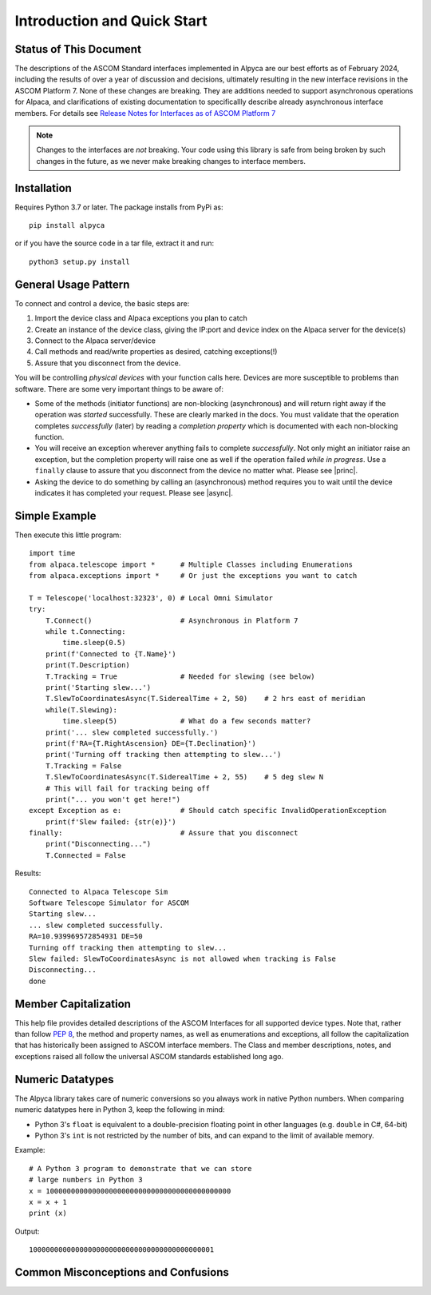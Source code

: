 ..
    The rinohtype PDF builder I use chokes on right-justified images
    failing to wrap them with the text. It also chokes on the |xxx|
    format hyperlinks to externals that I use for opening in a separate
    tab. Therefore I have html and rinoh conditionals in these docs (typ)

.. only:: html

    .. image:: alpaca128.png
        :height: 92px
        :width: 128px
        :align: right

Introduction and Quick Start
============================

.. only:: html

    This package provides access to ASCOM compatible astronomy devices via the Alpaca network protocol.
    For more information see the |ascsite|, specifically the |devhelp| section, and the |master|.

.. only:: rinoh or rst

    This package provides access to ASCOM compatible astronomy devices via the Alpaca network protocol.
    For more information see the
    `ASCOM Initiative web site <https://ascom-standards.org/index.htm>`_,
    specifically the
    `Alpaca Developers Info <https://ascom-standards.org/AlpacaDeveloper/Index.htm>`_
    section, and the
    `Alpaca API Reference (PDF) <https://github.com/ASCOMInitiative/ASCOMRemote/raw/master/Documentation/ASCOM%20Alpaca%20API%20Reference.pdf>`_.

.. _intro-stat:

Status of This Document
-----------------------
The descriptions of the ASCOM Standard interfaces implemented in Alpyca are
our best efforts as of February 2024, including the results of over a year of
discussion and decisions, ultimately resulting in the new interface revisions
in the ASCOM Platform 7. None of these changes are breaking. They are additions
needed to support asynchronous operations for Alpaca, and clarifications of existing
documentation to specificallly describe already asynchronous interface members.
For details see `Release Notes for Interfaces as of ASCOM Platform 7
<https://ascom-standards.org/newdocs/relnotes.html#release-notes-for-interfaces-as-of-ascom-platform-7>`_

.. note::
    Changes to the interfaces are *not* breaking. Your code using this
    library is safe from being broken by such changes in the future, as
    we never make breaking changes to interface members.

Installation
------------
Requires Python 3.7 or later. The package installs from PyPi as::

    pip install alpyca

or if you have the source code in a tar file, extract it and run::

    python3 setup.py install

General Usage Pattern
---------------------
To connect and control a device, the basic steps are:

1. Import the device class and Alpaca exceptions you plan to catch
2. Create an instance of the device class, giving the IP:port and device
   index on the Alpaca server for the device(s)
3. Connect to the Alpaca server/device
4. Call methods and read/write properties as desired, catching exceptions(!)
5. Assure that you disconnect from the device.

You will be controlling *physical devices* with your function calls here.
Devices are more susceptible to problems than software. There are some
very important things to be aware of:

- Some of the methods (initiator functions) are non-blocking (asynchronous)
  and will return right away if the operation was *started* successfully.
  These are clearly marked in the docs. You must validate that the operation
  completes *successfully* (later) by reading a *completion property* which
  is documented with each non-blocking function.
- You will receive an exception wherever anything fails to complete
  *successfully*. Not only might an initiator raise an exception, but the
  completion property will raise one as well if the operation failed
  *while in progress*. Use a ``finally`` clause to assure that you disconnect
  from the device no matter what. Please see |princ|.
- Asking the device to do something by calling an (asynchronous) method requires
  you to wait until the device indicates it has completed your request. Please
  see |async|.

Simple Example
--------------

.. only:: html

    Run the self-contained cross-platform |omnisim| on your local system

.. only:: rinoh or rst

    Run the self-contained cross-platform
    `Alpaca Omni Simulator <https://github.com/ASCOMInitiative/ASCOM.Alpaca.Simulators#readme>`_
    on your local system

Then execute this little program::

    import time
    from alpaca.telescope import *      # Multiple Classes including Enumerations
    from alpaca.exceptions import *     # Or just the exceptions you want to catch

    T = Telescope('localhost:32323', 0) # Local Omni Simulator
    try:
        T.Connect()                     # Asynchronous in Platform 7
        while t.Connecting:
            time.sleep(0.5)
        print(f'Connected to {T.Name}')
        print(T.Description)
        T.Tracking = True               # Needed for slewing (see below)
        print('Starting slew...')
        T.SlewToCoordinatesAsync(T.SiderealTime + 2, 50)    # 2 hrs east of meridian
        while(T.Slewing):
            time.sleep(5)               # What do a few seconds matter?
        print('... slew completed successfully.')
        print(f'RA={T.RightAscension} DE={T.Declination}')
        print('Turning off tracking then attempting to slew...')
        T.Tracking = False
        T.SlewToCoordinatesAsync(T.SiderealTime + 2, 55)    # 5 deg slew N
        # This will fail for tracking being off
        print("... you won't get here!")
    except Exception as e:              # Should catch specific InvalidOperationException
        print(f'Slew failed: {str(e)}')
    finally:                            # Assure that you disconnect
        print("Disconnecting...")
        T.Connected = False

Results::

    Connected to Alpaca Telescope Sim
    Software Telescope Simulator for ASCOM
    Starting slew...
    ... slew completed successfully.
    RA=10.939969572854931 DE=50
    Turning off tracking then attempting to slew...
    Slew failed: SlewToCoordinatesAsync is not allowed when tracking is False
    Disconnecting...
    done


Member Capitalization
---------------------
This help file provides detailed descriptions of the ASCOM Interfaces
for all supported device types. Note that, rather than follow :pep:`8`,
the method and property names, as well as enumerations and exceptions,
all follow the capitalization that has historically been assigned to ASCOM
interface members. The Class and member descriptions, notes, and exceptions
raised all follow the universal ASCOM standards established long ago.

Numeric Datatypes
-----------------
The Alpyca library takes care of numeric conversions so you always work in
native Python numbers. When comparing numeric datatypes here in Python 3,
keep the following in mind:

* Python 3's ``float`` is equivalent to a double-precision floating point
  in other languages
  (e.g. ``double`` in C#, 64-bit)
* Python 3's ``int`` is not restricted by the number of bits, and can
  expand to the limit of available memory.

Example::

    # A Python 3 program to demonstrate that we can store
    # large numbers in Python 3
    x = 10000000000000000000000000000000000000000000
    x = x + 1
    print (x)

Output::

    10000000000000000000000000000000000000000001

Common Misconceptions and Confusions
------------------------------------

.. only:: html

    Throughout the evolution of ASCOM, and particularly recently with Alpaca, our goal has been to
    provide a strong framework for reliability and integrity. We see newcomers to programming
    looking for help on the |supforum|. There are a few subject areas within which misconceptions
    and confusion are common. Before starting an application development project with Alpyca,
    you may benefit from reviewing the following design principles that are *foundational*:

    * |princ|
    * |async|
    * |excep|

.. only:: rinoh or rst

    Throughout the evolution of ASCOM, and particularly recently with Alpaca, our goal has been to
    provide a strong framework for reliability and integrity. We see newcomers to programming
    looking for help on the
    `ASCOM Driver and Application Development Support Forum <https://ascomtalk.groups.io/g/Developer>`_.
    There are a few subject areas within which misconceptions
    and confusion are common. Before starting an application development project with Alpyca,
    you may benefit from reviewing the following design principles that are *foundational*:

    * `The General Principles <https://ascom-standards.org/AlpacaDeveloper/Principles.htm>`_
    * `Asynchronous APIs <https://ascom-standards.org/AlpacaDeveloper/Async.htm>`_
    * `Exceptions in ASCOM <https://ascom-standards.org/AlpacaDeveloper/Exceptions.htm>`_


.. |ascsite| raw:: html

    <a href="https://ascom-standards.org/index.htm" target="_blank">
    ASCOM Initiative web site</a> (external)

.. |devhelp| raw:: html

    <a href="https://ascom-standards.org/AlpacaDeveloper/Index.htm" target="_blank">
    Alpaca Developers Info</a> (external)

.. |master| raw:: html

    <a href="https://ascom-standards.org/newdocs/#ascom-master-interfaces-alpaca-and-com"
    target="_blank">ASCOM Master Interfaces (Alpaca and COM)</a> (external)

.. |supforum| raw:: html

    <a href="https://ascomtalk.groups.io/g/Developer" target="_blank">
    ASCOM Driver and Application Development Support Forum</a> (external)

.. |princ| raw:: html

    <a href="https://ascom-standards.org/AlpacaDeveloper/Principles.htm" target="_blank">
    The General Principles</a> (external)

.. |async| raw:: html

    <a href="https://ascom-standards.org/AlpacaDeveloper/Async.htm" target="_blank">
    Asynchronous APIs</a> (external)

.. |excep| raw:: html

    <a href="https://ascom-standards.org/AlpacaDeveloper/Exceptions.htm" target="_blank">
    Exceptions in ASCOM</a> (external)

.. |omnisim| raw:: html

    <a href="https://github.com/ASCOMInitiative/ASCOM.Alpaca.Simulators#readme" target="_blank">
    Alpaca Omni Simulator</a> (external)




